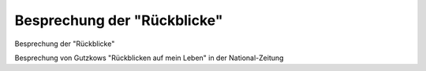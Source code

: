 Besprechung der "Rückblicke"
============================

.. image:: FRbNatZei-small.jpg
   :alt:

Besprechung der "Rückblicke"

Besprechung von Gutzkows "Rückblicken auf mein Leben" in der National-Zeitung

